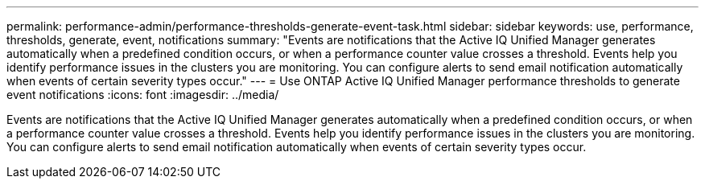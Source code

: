 ---
permalink: performance-admin/performance-thresholds-generate-event-task.html
sidebar: sidebar
keywords: use, performance, thresholds, generate, event, notifications
summary: "Events are notifications that the Active IQ Unified Manager generates automatically when a predefined condition occurs, or when a performance counter value crosses a threshold. Events help you identify performance issues in the clusters you are monitoring. You can configure alerts to send email notification automatically when events of certain severity types occur."
---
= Use ONTAP Active IQ Unified Manager performance thresholds to generate event notifications
:icons: font
:imagesdir: ../media/

[.lead]
Events are notifications that the Active IQ Unified Manager generates automatically when a predefined condition occurs, or when a performance counter value crosses a threshold. Events help you identify performance issues in the clusters you are monitoring. You can configure alerts to send email notification automatically when events of certain severity types occur.

// 2025 July 15 - August 7, ONTAPDOC-3132